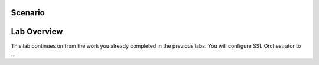 Scenario
========

.. TODO:: write scenario text


Lab Overview
============

This lab continues on from the work you already completed in the previous labs. You will configure SSL Orchestrator to ...

